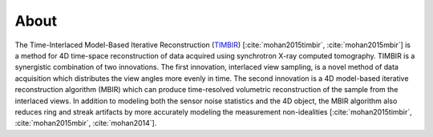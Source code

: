=====
About 
=====

The Time-Interlaced Model-Based Iterative Reconstruction (`TIMBIR <https://github.com/adityamnk/timbir.git>`_) [:cite:`mohan2015timbir`,  :cite:`mohan2015mbir`] is a method for 4D time-space reconstruction of data acquired using synchrotron X-ray computed tomography. TIMBIR is a synergistic combination of two innovations. The first innovation, interlaced view sampling, is a novel method of data acquisition which distributes the view angles more evenly in time. The second innovation is a 4D model-based iterative reconstruction algorithm (MBIR) which can produce time-resolved volumetric reconstruction of the sample from the interlaced views. In addition to modeling both the sensor noise statistics and the 4D object, the MBIR algorithm also reduces ring and streak artifacts by more accurately modeling the measurement non-idealities [:cite:`mohan2015timbir`,  :cite:`mohan2015mbir`, :cite:`mohan2014`].

